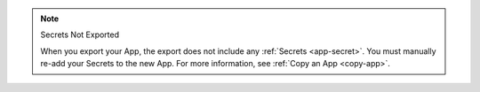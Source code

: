 .. note:: Secrets Not Exported

   When you export your App, the export does not include any
   :ref:`Secrets <app-secret>`. You must manually re-add your Secrets to
   the new App. For more information, see :ref:`Copy an App <copy-app>`.
